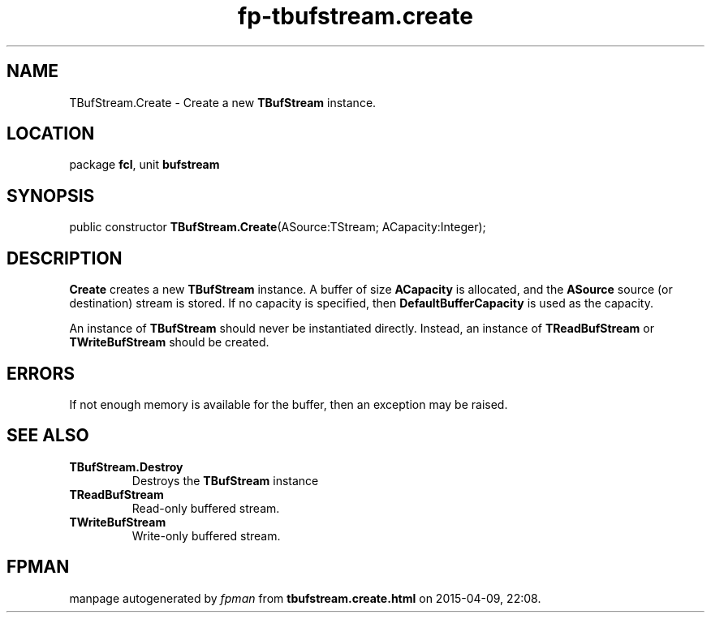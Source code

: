 .\" file autogenerated by fpman
.TH "fp-tbufstream.create" 3 "2014-03-14" "fpman" "Free Pascal Programmer's Manual"
.SH NAME
TBufStream.Create - Create a new \fBTBufStream\fR instance.
.SH LOCATION
package \fBfcl\fR, unit \fBbufstream\fR
.SH SYNOPSIS
public constructor \fBTBufStream.Create\fR(ASource:TStream; ACapacity:Integer);
.SH DESCRIPTION
\fBCreate\fR creates a new \fBTBufStream\fR instance. A buffer of size \fBACapacity\fR is allocated, and the \fBASource\fR source (or destination) stream is stored. If no capacity is specified, then \fBDefaultBufferCapacity\fR is used as the capacity.

An instance of \fBTBufStream\fR should never be instantiated directly. Instead, an instance of \fBTReadBufStream\fR or \fBTWriteBufStream\fR should be created.


.SH ERRORS
If not enough memory is available for the buffer, then an exception may be raised.


.SH SEE ALSO
.TP
.B TBufStream.Destroy
Destroys the \fBTBufStream\fR instance
.TP
.B TReadBufStream
Read-only buffered stream.
.TP
.B TWriteBufStream
Write-only buffered stream.

.SH FPMAN
manpage autogenerated by \fIfpman\fR from \fBtbufstream.create.html\fR on 2015-04-09, 22:08.


